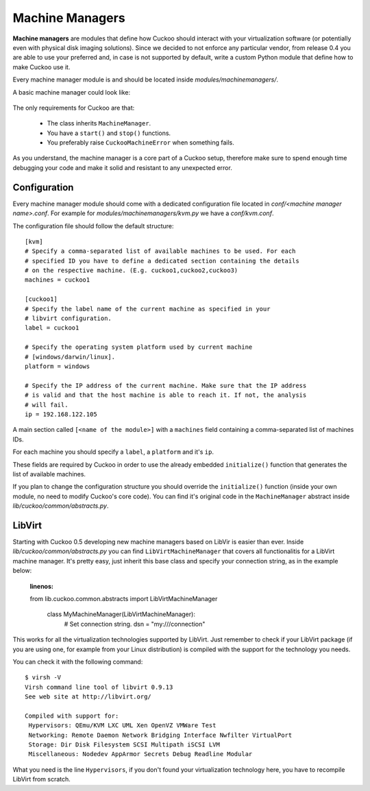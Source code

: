 ================
Machine Managers
================

**Machine managers** are modules that define how Cuckoo should interact with
your virtualization software (or potentially even with physical disk imaging
solutions).
Since we decided to not enforce any particular vendor, from release 0.4 you
are able to use your preferred and, in case is not supported by default,
write a custom Python module that define how to make Cuckoo use it.

Every machine manager module is and should be located inside 
*modules/machinemanagers/*.

A basic machine manager could look like:

    .. code-block:: python
        :linenos:

        from lib.cuckoo.common.abstracts import MachineManager
        from lib.cuckoo.common.exceptions import CuckooMachineError

        class MyManager(MachineManager):
            def start(self, label):
                try:
                    revert(label)
                    start(label)
                except SomethingBadHappens as e:
                    raise CuckooMachineError("OPS!")

            def stop(self, label):
                try:
                    stop(label)
                except SomethingBadHappens as e:
                    raise CuckooMachineError("OPS!")

The only requirements for Cuckoo are that:

    * The class inherits ``MachineManager``.
    * You have a ``start()`` and ``stop()`` functions.
    * You preferably raise ``CuckooMachineError`` when something fails.

As you understand, the machine manager is a core part of a Cuckoo setup,
therefore make sure to spend enough time debugging your code and make it
solid and resistant to any unexpected error.

Configuration
=============

Every machine manager module should come with a dedicated configuration file
located in *conf/<machine manager name>.conf*.
For example for *modules/machinemanagers/kvm.py* we have a *conf/kvm.conf*.

The configuration file should follow the default structure::

    [kvm]
    # Specify a comma-separated list of available machines to be used. For each
    # specified ID you have to define a dedicated section containing the details
    # on the respective machine. (E.g. cuckoo1,cuckoo2,cuckoo3)
    machines = cuckoo1

    [cuckoo1]
    # Specify the label name of the current machine as specified in your
    # libvirt configuration.
    label = cuckoo1

    # Specify the operating system platform used by current machine
    # [windows/darwin/linux].
    platform = windows

    # Specify the IP address of the current machine. Make sure that the IP address
    # is valid and that the host machine is able to reach it. If not, the analysis
    # will fail.
    ip = 192.168.122.105

A main section called ``[<name of the module>]`` with a ``machines`` field
containing a comma-separated list of machines IDs.

For each machine you should specify a ``label``, a ``platform`` and it's
``ip``.

These fields are required by Cuckoo in order to use the already embedded ``initialize()``
function that generates the list of available machines.

If you plan to change the configuration structure you should override the ``initialize()``
function (inside your own module, no need to modify Cuckoo's core code).
You can find it's original code in the ``MachineManager`` abstract inside
*lib/cuckoo/common/abstracts.py*.

LibVirt
=======

Starting with Cuckoo 0.5 developing new machine managers based on LibVir is easier than
ever.
Inside *lib/cuckoo/common/abstracts.py* you can find ``LibVirtMachineManager`` that
covers all functionalitis for a LibVirt machine manager.
It's pretty easy, just inherit this base class and specify your connection string, as in
the example below:

	.. code-block:: python
        :linenos:
        
        from lib.cuckoo.common.abstracts import LibVirtMachineManager

		class MyMachineManager(LibVirtMachineManager):
		    # Set connection string.
		    dsn = "my:///connection"

This works for all the virtualization technologies supported by LibVirt. Just remember to 
check if your LibVirt package (if you are using one, for example from your Linux
distribution) is compiled with the support for the technology you needs.

You can check it with the following command::

	$ virsh -V
	Virsh command line tool of libvirt 0.9.13
	See web site at http://libvirt.org/
	
	Compiled with support for:
	 Hypervisors: QEmu/KVM LXC UML Xen OpenVZ VMWare Test
	 Networking: Remote Daemon Network Bridging Interface Nwfilter VirtualPort
	 Storage: Dir Disk Filesystem SCSI Multipath iSCSI LVM
	 Miscellaneous: Nodedev AppArmor Secrets Debug Readline Modular

What you need is the line ``Hypervisors``, if you don't found your virtualization
technology here, you have to recompile LibVirt from scratch.

	